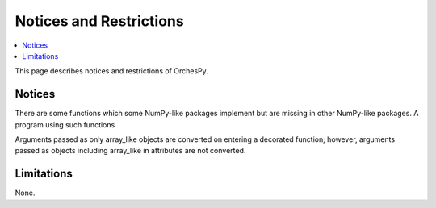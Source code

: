 Notices and Restrictions
========================

.. contents:: :local:

This page describes notices and restrictions of OrchesPy.

Notices
-------

There are some functions which some NumPy-like packages implement
but are missing in other NumPy-like packages.
A program using such functions

Arguments passed as only array_like objects are converted on
entering a decorated function; however, arguments passed as
objects including array_like in attributes are not converted.


Limitations
-----------

None.
